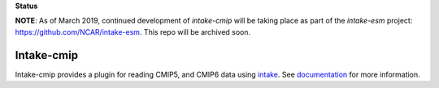 **Status**

**NOTE**: As of March 2019, continued development of `intake-cmip` will be taking place as part of the `intake-esm` project: 
https://github.com/NCAR/intake-esm. This repo will be archived soon. 



Intake-cmip
=============

.. image:: https://img.shields.io/circleci/project/github/NCAR/intake-cmip/master.svg?style=for-the-badge&logo=circleci
    :target: https://circleci.com/gh/NCAR/intake-cmip/tree/master

.. image:: https://img.shields.io/codecov/c/github/NCAR/intake-cmip.svg?style=for-the-badge
    :target: https://codecov.io/gh/NCAR/intake-cmip


.. image:: https://img.shields.io/readthedocs/intake-cmip/latest.svg?style=for-the-badge
    :target: https://intake-cmip.readthedocs.io/en/latest/?badge=latest
    :alt: Documentation Status

.. image:: https://img.shields.io/pypi/v/intake-cmip.svg?style=for-the-badge
    :target: https://pypi.org/project/intake-cmip/
    :alt: Python Package Index
    
.. image:: https://img.shields.io/conda/vn/conda-forge/intake-cmip.svg?style=for-the-badge
    :target: https://anaconda.org/conda-forge/intake-cmip
    :alt: Conda Version


Intake-cmip provides a plugin for reading CMIP5, and CMIP6 data using intake_.
See documentation_ for more information.


.. _intake: https://intake.readthedocs.io/en/latest/overview.html
.. _documentation: https://intake-cmip.readthedocs.io/en/latest/
